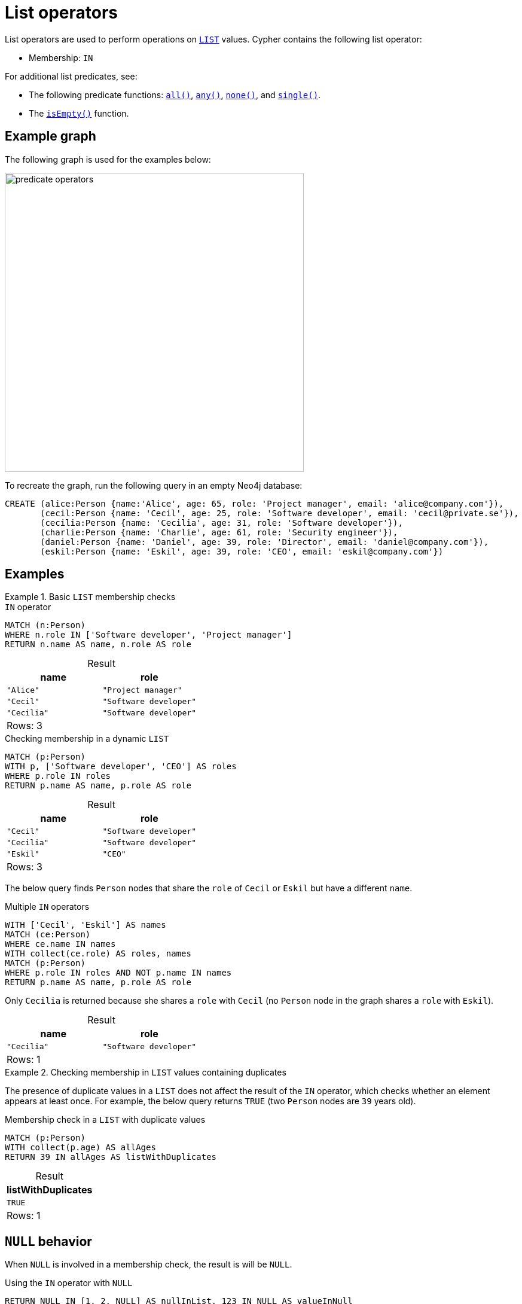= List operators
:description: Information about Cypher's list operators.
:table-caption!:

List operators are used to perform operations on xref:values-and-types/lists.adoc[`LIST`] values.
Cypher contains the following list operator:

* Membership: `IN`

For additional list predicates, see:

* The following predicate functions: xref:functions/predicate.adoc#functions-all[`all()`], xref:functions/predicate.adoc#functions-any[`any()`], xref:functions/predicate.adoc#functions-none[`none()`], and xref:functions/predicate.adoc#functions-single[`single()`].
* The xref:functions/predicate.adoc#functions-isempty[`isEmpty()`] function.

[[example-graph]]
== Example graph

The following graph is used for the examples below:

image::predicate_operators.svg[width="500",role="middle"]

To recreate the graph, run the following query in an empty Neo4j database:

[source, cypher, role=test-setup]
----
CREATE (alice:Person {name:'Alice', age: 65, role: 'Project manager', email: 'alice@company.com'}),
       (cecil:Person {name: 'Cecil', age: 25, role: 'Software developer', email: 'cecil@private.se'}),
       (cecilia:Person {name: 'Cecilia', age: 31, role: 'Software developer'}),
       (charlie:Person {name: 'Charlie', age: 61, role: 'Security engineer'}),
       (daniel:Person {name: 'Daniel', age: 39, role: 'Director', email: 'daniel@company.com'}),
       (eskil:Person {name: 'Eskil', age: 39, role: 'CEO', email: 'eskil@company.com'})
----

== Examples

.Basic `LIST` membership checks
=====

.`IN` operator
// tag::expressions_predicates_list_operators_in[]
[source, cypher]
----
MATCH (n:Person)
WHERE n.role IN ['Software developer', 'Project manager']
RETURN n.name AS name, n.role AS role
----
// end::expressions_predicates_list_operators_in[]

.Result
[role="queryresult",options="header,footer",cols="2*<m"]
|===
| name | role

| "Alice"   | "Project manager"
| "Cecil"   | "Software developer"
| "Cecilia" | "Software developer"

2+d|Rows: 3
|===

.Checking membership in a dynamic `LIST`
[source, cypher]
----
MATCH (p:Person)
WITH p, ['Software developer', 'CEO'] AS roles
WHERE p.role IN roles
RETURN p.name AS name, p.role AS role
----

.Result
[role="queryresult",options="header,footer",cols="2*<m"]
|===
| name | role

| "Cecil" | "Software developer"
| "Cecilia" | "Software developer"
| "Eskil" | "CEO"

2+d|Rows: 3
|===

The below query finds `Person` nodes that share the `role` of `Cecil` or `Eskil` but have a different `name`.

.Multiple `IN` operators
[source, cypher]
----
WITH ['Cecil', 'Eskil'] AS names
MATCH (ce:Person)
WHERE ce.name IN names
WITH collect(ce.role) AS roles, names
MATCH (p:Person)
WHERE p.role IN roles AND NOT p.name IN names
RETURN p.name AS name, p.role AS role
----

Only `Cecilia` is returned because she shares a `role` with `Cecil` (no `Person` node in the graph shares a `role` with `Eskil`).

.Result
[role="queryresult",options="header,footer",cols="2*<m"]
|===
| name | role

| "Cecilia" | "Software developer"

2+d|Rows: 1
|===


=====

.Checking membership in `LIST` values containing duplicates
=====

The presence of duplicate values in a `LIST` does not affect the result of the `IN` operator, which checks whether an element appears at least once.
For example, the below query returns `TRUE` (two `Person` nodes are `39` years old).

.Membership check in a `LIST` with duplicate values
[source, cypher]
----
MATCH (p:Person)
WITH collect(p.age) AS allAges
RETURN 39 IN allAges AS listWithDuplicates
----

.Result
[role="queryresult",options="header,footer",cols="1*<m"]
|===
| listWithDuplicates

| TRUE

1+d|Rows: 1
|===

=====


[[null-behavior]]
== `NULL` behavior

When `NULL` is involved in a membership check, the result is will be `NULL`.

.Using the `IN` operator with `NULL`
[source, cypher]
----
RETURN NULL IN [1, 2, NULL] AS nullInList, 123 IN NULL AS valueInNull
----

.Result
[role="queryresult",options="header,footer",cols="2*<m"]
|===
| nullInList | valueInNull 

| NULL | NULL

2+d|Rows: 1
|===

To check if `NULL` is a member of a `LIST`, use the xref:functions/predicate.adoc#functions-any[`any()`] function:

.Checking if `NULL` is a member of a `LIST`
// tag::expressions_predicates_list_operators_check_null[]
[source, cypher]
----
RETURN any(x IN [1, 2, NULL] WHERE x IS NULL) AS containsNull
----
// end::expressions_predicates_list_operators_check_null[]

.Result
[role="queryresult",options="header,footer",cols="1*<m"]
|===
| containsNull

| TRUE

1+d|Rows: 1
|===

[[nested-lists]]
== Nested lists

When used with nested `LIST` values, the `IN` operator evaluates whether a `LIST` is an exact match to any of the nested `LIST` values that are part of an outer `LIST`.
Partial matches of individual elements within a nested `LIST` will return `FALSE`.

.Checking for membership in nested `LIST` values
[source, cypher]
----
RETURN [0, 2] IN [[1, 2], [3, 4]] AS listInNestedList
----

.Result
[role="queryresult",options="header,footer",cols="1*<m"]
|===
| listInNestedList

| FALSE

1+d|Rows: 1
|===


.Checking for membership in nested `LIST` values
// tag::expressions_predicates_list_operators_nested_list[]
[source, cypher]
----
RETURN [3, 4] IN [[1, 2], [3, 4]] AS listInNestedList
----
// end::expressions_predicates_list_operators_nested_list[]

.Result
[role="queryresult",options="header,footer",cols="1*<m"]
|===
| listInNestedList

| TRUE

1+d|Rows: 1
|===


.Checking for partial membership in nested `LIST` values
[source, cypher]
----
RETURN [1] IN [[1, 2], [3, 4]] AS listInNestedTest
----

.Result
[role="queryresult",options="header,footer",cols="1*<m"]
|===
| listInNestedList

| FALSE

1+d|Rows: 1
|===

[[list-subsets]]
== List subsets

A subset check verifies if all elements of one `LIST` exist in another.
The xref:functions/predicate.adoc#functions-all[`all()`] function is used to ensure that every element in the first `LIST` is found in the second `LIST`.

.Subset check
// tag::expressions_predicates_list_operators_list_subset[]
[source, cypher]
----
WITH [1,3,4] AS sub, [3,5,1,7,6,2,8,4] AS list
RETURN all(x IN sub WHERE x IN list) AS subInList
----
// end::expressions_predicates_list_operators_list_subset[]

This returns `TRUE` because all elements in `sub` are part of `list`.

.Result
[role="queryresult",options="header,footer",cols="1*<m"]
|===
| subInList

| TRUE

1+d|Rows: 1
|===

.Subset check
[source, cypher]
----
WITH [1,3,9] AS sub, [3,5,1,7,6,2,8,4] AS list
RETURN all(x IN sub WHERE x IN list) AS subInList
----

This returns `FALSE` because all elements in `sub` are not part of `list`.

.Result
[role="queryresult",options="header,footer",cols="1*<m"]
|===
| subInList

| FALSE

1+d|Rows: 1
|===